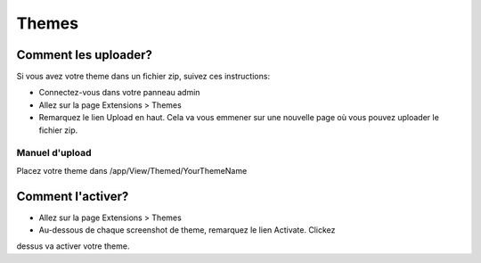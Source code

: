 Themes
######

Comment les uploader?
=====================

Si vous avez votre theme dans un fichier zip, suivez ces instructions:

- Connectez-vous dans votre panneau admin
- Allez sur la page Extensions > Themes
- Remarquez le lien Upload en haut. Cela va vous emmener sur une nouvelle
  page où vous pouvez uploader le fichier zip.

Manuel d'upload
---------------

Placez votre theme dans /app/View/Themed/YourThemeName

Comment l'activer?
==================

- Allez sur la page Extensions > Themes
- Au-dessous de chaque screenshot de theme, remarquez le lien Activate. Clickez
dessus va activer votre theme.
